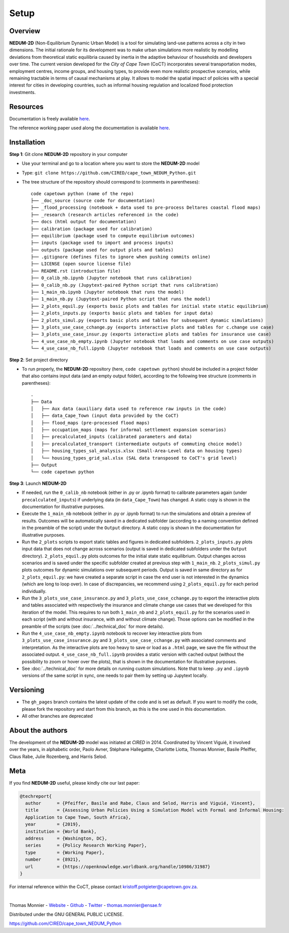 =====
Setup
=====

--------
Overview
--------

**NEDUM-2D** (Non-Equilibrium Dynamic Urban Model) is a tool for simulating land-use patterns across a city in two dimensions. The initial rationale for its development was to make urban simulations more realistic by modelling deviations from theoretical static equilibria caused by inertia in the adaptive behaviour of households and developers over time. The current version developed for the *City of Cape Town* (CoCT) incorporates several transportation modes, employment centres, income groups, and housing types, to provide even more realistic prospective scenarios, while remaining tractable in terms of causal mechanisms at play. It allows to model the spatial impact of policies with a special interest for cities in developing countries, such as informal housing regulation and localized flood protection investments.

---------
Resources
---------

Documentation is freely available `here <https://cired.github.io/cape_town_NEDUM_Python/html/index.html>`__.

The reference working paper used along the documentation is available `here <https://openknowledge.worldbank.org/handle/10986/31987?locale-attribute=fr>`__.

------------
Installation
------------

**Step 1**: Git clone **NEDUM-2D** repository in your computer

* Use your terminal and go to a location where you want to store the **NEDUM-2D** model
* Type: ``git clone https://github.com/CIRED/cape_town_NEDUM_Python.git``
* The tree structure of the repository should correspond to (comments in parentheses)::

	code capetown python (name of the repo)
	├── _doc_source (source code for documentation)
	├── _flood_processing (notebook + data used to pre-process Deltares coastal flood maps)
	├── _research (research articles referenced in the code)
	├── docs (html output for documentation)
	├── calibration (package used for calibration)
	├── equilibrium (package used to compute equilibrium outcomes)
	├── inputs (package used to import and process inputs)
	├── outputs (package used for output plots and tables)
	├── .gitignore (defines files to ignore when pushing commits online)
	├── LICENSE (open source license file)
	├── README.rst (introduction file)
	├── 0_calib_nb.ipynb (Jupyter notebook that runs calibration)
	├── 0_calib_nb.py (Jupytext-paired Python script that runs calibration)
	├── 1_main_nb.ipynb (Jupyter notebook that runs the model)
	├── 1_main_nb.py (Jupytext-paired Python script that runs the model)
	├── 2_plots_equil.py (exports basic plots and tables for initial state static equilibrium)
	├── 2_plots_inputs.py (exports basic plots and tables for input data)
	├── 2_plots_simul.py (exports basic plots and tables for subsequent dynamic simulations)
	├── 3_plots_use_case_cchange.py (exports interactive plots and tables for c.change use case)
	├── 3_plots_use_case_insur.py (exports interactive plots and tables for insurance use case)
	├── 4_use_case_nb_empty.ipynb (Jupyter notebook that loads and comments on use case outputs)
	└── 4_use_case_nb_full.ipynb (Jupyter notebook that loads and comments on use case outputs)

**Step 2**: Set project directory

* To run properly, the **NEDUM-2D** repository (here, ``code capetown python``) should be included in a project folder that also contains input data (and an empty output folder), according to the following tree structure (comments in parentheses)::

	.
	├── Data
	│   ├── Aux data (auxiliary data used to reference raw inputs in the code)
	│   ├── data_Cape_Town (input data provided by the CoCT)
	│   ├── flood_maps (pre-processed flood maps)
	│   ├── occupation_maps (maps for informal settlement expansion scenarios)
	│   ├── precalculated_inputs (calibrated parameters and data)
	│   ├── precalculated_transport (intermediate outputs of commuting choice model)
	│   ├── housing_types_sal_analysis.xlsx (Small-Area-Level data on housing types)
	│   └── housing_types_grid_sal.xlsx (SAL data transposed to CoCT's grid level)
	├── Output
	└── code capetown python

**Step 3**: Launch **NEDUM-2D**

* If needed, run the ``0_calib_nb`` notebook (either in .py or .ipynb format) to calibrate parameters again (under ``precalculated_inputs``) if underlying data (in ``data_Cape_Town``) has changed. A static copy is shown in the documentation for illustrative purposes.
* Execute the ``1_main_nb`` notebook (either in .py or .ipynb format) to run the simulations and obtain a preview of results. Outcomes will be automatically saved in a dedicated subfolder (according to a naming convention defined in the preamble of the script) under the ``Output`` directory. A static copy is shown in the documentation for illustrative purposes.
* Run the ``2_plots`` scripts to export static tables and figures in dedicated subfolders. ``2_plots_inputs.py`` plots input data that does not change across scenarios (output is saved in dedicated subfolders under the ``Output`` directory). ``2_plots_equil.py`` plots outcomes for the initial state static equilibrium. Output changes across scenarios and is saved under the specific subfolder created at previous step with ``1_main_nb``. ``2_plots_simul.py`` plots outcomes for dynamic simulations over subsequent periods. Output is saved in same directory as for ``2_plots_equil.py``: we have created a separate script in case the end user is not interested in the dynamics (which are long to loop over). In case of discrepancies, we recommend using ``2_plots_equil.py`` for each period individually.
* Run the ``3_plots_use_case_insurance.py`` and ``3_plots_use_case_cchange.py`` to export the interactive plots and tables associated with respectively the insurance and climate change use cases that we developed for this iteration of the model. This requires to run both ``1_main_nb`` and ``2_plots_equil.py`` for the scenarios used in each script (with and without insurance, with and without climate change). Those options can be modified in the preamble of the scripts (see :doc:`../technical_doc` for more details).
* Run the ``4_use_case_nb_empty.ipynb`` notebook to recover key interactive plots from ``3_plots_use_case_insurance.py`` and ``3_plots_use_case_cchange.py`` with associated comments and interpretation. As the interactive plots are too heavy to save or load as a ``.html`` page, we save the file without the associated output. ``4_use_case_nb_full.ipynb`` provides a static version with cached output (without the possibility to zoom or hover over the plots), that is shown in the documentation for illustrative purposes.
* See :doc:`../technical_doc` for more details on running custom simulations. Note that to keep ``.py`` and ``.ipynb`` versions of the same script in sync, one needs to pair them by setting up Jupytext locally.

----------
Versioning
----------

* The ``gh_pages`` branch contains the latest update of the code and is set as default. If you want to modify the code, please fork the repository and start from this branch, as this is the one used in this documentation.
* All other branches are deprecated

-----------------
About the authors
-----------------

The development of the **NEDUM-2D** model was initiated at *CIRED* in 2014. Coordinated by Vincent Viguié, it involved over the years, in alphabetic order, Paolo Avner, Stéphane Hallegattte, Charlotte Liotta, Thomas Monnier, Basile Pfeiffer, Claus Rabe, Julie Rozenberg, and Harris Selod.

.. _meta_link:

----
Meta
----

If you find **NEDUM-2D** useful, please kindly cite our last paper:

.. code-block:: latex

	@techreport{
	  author      = {Pfeiffer, Basile and Rabe, Claus and Selod, Harris and Viguié, Vincent},
	  title       = {Assessing Urban Policies Using a Simulation Model with Formal and Informal Housing:
	  Application to Cape Town, South Africa},
	  year        = {2019},
	  institution = {World Bank},
	  address     = {Washington, DC},
	  series      = {Policy Research Working Paper},
	  type        = {Working Paper},
	  number      = {8921},
	  url         = {https://openknowledge.worldbank.org/handle/10986/31987}
	}

For internal reference within the CoCT, please contact kristoff.potgieter@capetown.gov.za.

|

Thomas Monnier - `Website <https://tlmonnier.github.io>`_ - `Github <https://github.com/TLMonnier>`_ - `Twitter <https://twitter.com/TLMonnier>`_ - thomas.monnier@ensae.fr

Distributed under the GNU GENERAL PUBLIC LICENSE.

https://github.com/CIRED/cape_town_NEDUM_Python